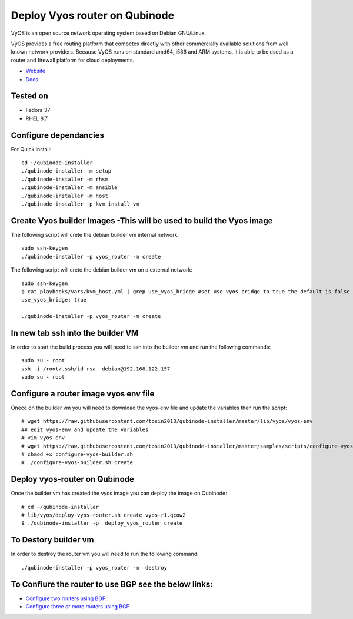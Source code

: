 Deploy Vyos router on Qubinode
================
VyOS is an open source network operating system based on Debian GNU/Linux.

VyOS provides a free routing platform that competes directly with other commercially available solutions from well known network providers. Because VyOS runs on standard amd64, i586 and ARM systems, it is able to be used as a router and firewall platform for cloud deployments.

* `Website <https://vyos.io/>`_
* `Docs <https://docs.vyos.io/en/latest/index.html#>`_

Tested on
----------
* Fedora 37
* RHEL 8.7 

Configure dependancies 
------------------------------
For Quick install::

    cd ~/qubinode-installer
    ./qubinode-installer -m setup
    ./qubinode-installer -m rhsm
    ./qubinode-installer -m ansible
    ./qubinode-installer -m host
    ./qubinode-installer -p kvm_install_vm


Create  Vyos builder Images -This will be used to build the Vyos image
-----------------------
The following script will crete the debian builder vm internal network::

    sudo ssh-keygen
    ./qubinode-installer -p vyos_router -m create

The following script will crete the debian builder vm on a external network::

    sudo ssh-keygen
    $ cat playbooks/vars/kvm_host.yml | grep use_vyos_bridge #set use vyos bridge to true the default is false 
    use_vyos_bridge: true

    ./qubinode-installer -p vyos_router -m create

In new tab ssh into the builder VM
----------------------------------
In order to start the build process you will need to ssh into the builder vm and run the following commands::

    sudo su - root
    ssh -i /root/.ssh/id_rsa  debian@192.168.122.157
    sudo su - root

Configure a router image vyos env file
-----------------------
Onece on the builder vm you will need to download the vyos-env file and update the variables then run the script::
    
    # wget https://raw.githubusercontent.com/tosin2013/qubinode-installer/master/lib/vyos/vyos-env
    ## edit vyos-env and update the variables
    # vim vyos-env
    # wget https://raw.githubusercontent.com/tosin2013/qubinode-installer/master/samples/scripts/configure-vyos-builder.sh
    # chmod +x configure-vyos-builder.sh
    # ./configure-vyos-builder.sh create

.. By default the script will create a vyos image called vyos-r1.qcow2. You can change the name of the image to deploy a vmware ova by upating the env variable to export TAREGT_ENV=vmware.

Deploy vyos-router on Qubinode
-----------------------
Once the builder vm has created the vyos image you can deploy the image on Qubinode::

    # cd ~/qubinode-installer
    # lib/vyos/deploy-vyos-router.sh create vyos-r1.qcow2
    $ ./qubinode-installer -p  deploy_vyos_router create


To Destory builder vm
-----------------------
In order to destroy the router vm you will need to run the following command::

    ./qubinode-installer -p vyos_router -m  destroy


To Confiure the router to use BGP see the below links:
-----------------------
* `Configure two routers using BGP <https://github.com/tosin2013/qubinode-installer/blob/master/lib/vyos/configure_uplinks.md>`_
* `Configure three or more routers using BGP <https://github.com/tosin2013/qubinode-installer/blob/master/lib/vyos/three_routers_config.md>`_
